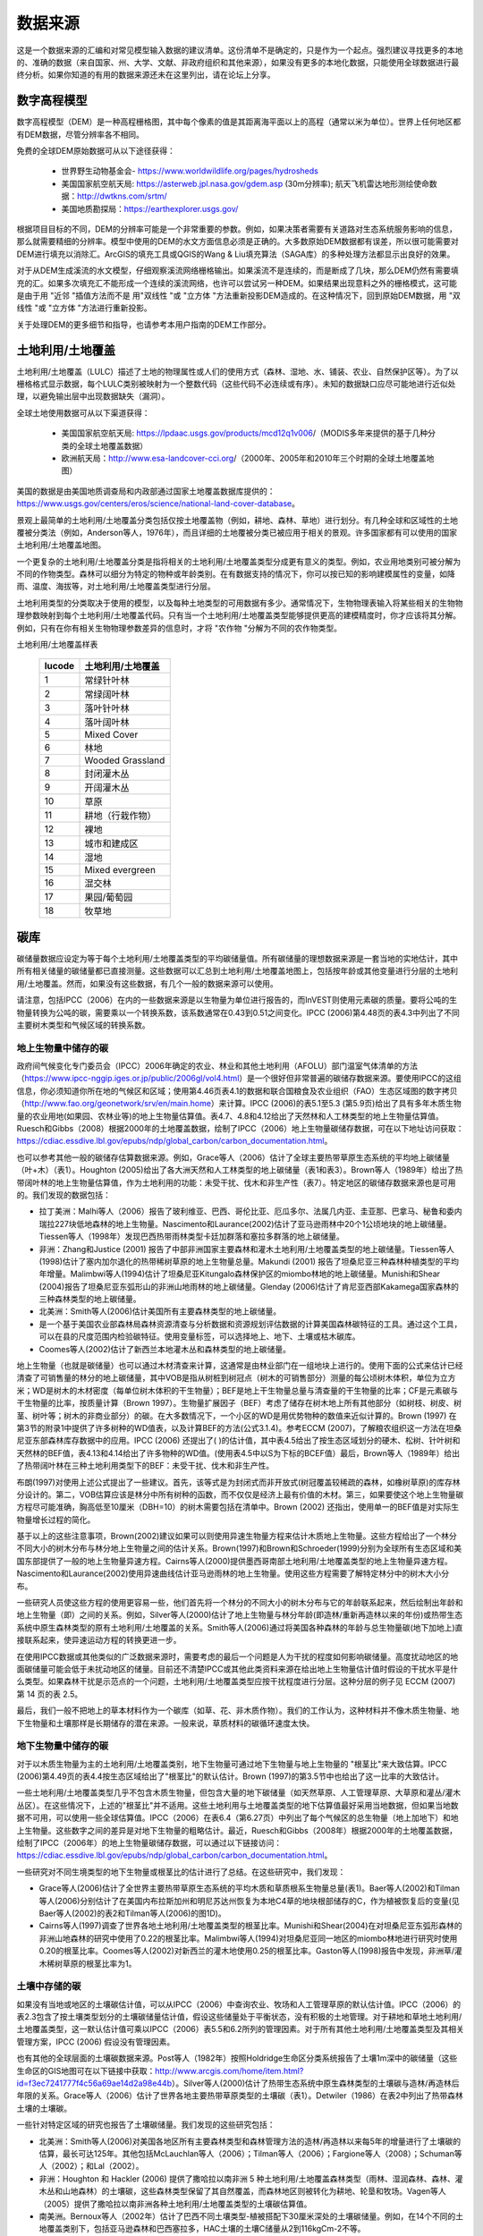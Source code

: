 ﻿.. _data_sources:

********
数据来源
********

这是一个数据来源的汇编和对常见模型输入数据的建议清单。这份清单不是确定的，只是作为一个起点。强烈建议寻找更多的本地的、准确的数据（来自国家、州、大学、文献、非政府组织和其他来源），如果没有更多的本地化数据，只能使用全球数据进行最终分析。如果你知道的有用的数据来源还未在这里列出，请在论坛上分享。

.. _dem:

数字高程模型
------------
数字高程模型（DEM）是一种高程栅格图，其中每个像素的值是其距离海平面以上的高程（通常以米为单位）。世界上任何地区都有DEM数据，尽管分辨率各不相同。

免费的全球DEM原始数据可从以下途径获得：

 * 世界野生动物基金会- https://www.worldwildlife.org/pages/hydrosheds
 * 美国国家航空航天局: https://asterweb.jpl.nasa.gov/gdem.asp (30m分辨率); 航天飞机雷达地形测绘使命数据：http://dwtkns.com/srtm/
 * 美国地质勘探局：https://earthexplorer.usgs.gov/

根据项目目标的不同，DEM的分辨率可能是一个非常重要的参数。例如，如果决策者需要有关道路对生态系统服务影响的信息，那么就需要精细的分辨率。模型中使用的DEM的水文方面信息必须是正确的。大多数原始DEM数据都有误差，所以很可能需要对DEM进行填充以消除汇。ArcGIS的填充工具或QGIS的Wang & Liu填充算法（SAGA库）的多种处理方法都显示出良好的效果。

对于从DEM生成溪流的水文模型，仔细观察溪流网络栅格输出。如果溪流不是连续的，而是断成了几块，那么DEM仍然有需要填充的汇。如果多次填充汇不能形成一个连续的溪流网络，也许可以尝试另一种DEM。如果结果出现意料之外的栅格模式，这可能是由于用 "近邻 "插值方法而不是 用"双线性 "或 "立方体 "方法重新投影DEM造成的。在这种情况下，回到原始DEM数据，用 "双线性 "或 "立方体 "方法进行重新投影。

关于处理DEM的更多细节和指导，也请参考本用户指南的DEM工作部分。


.. _lulc:

土地利用/土地覆盖
-------------------
土地利用/土地覆盖（LULC）描述了土地的物理属性或人们的使用方式（森林、湿地、水、铺装、农业、自然保护区等）。为了以栅格格式显示数据，每个LULC类别被映射为一个整数代码（这些代码不必连续或有序）。未知的数据缺口应尽可能地进行近似处理，以避免输出层中出现数据缺失（漏洞）。

全球土地使用数据可从以下渠道获得：

 * 美国国家航空航天局: https://lpdaac.usgs.gov/products/mcd12q1v006/（MODIS多年来提供的基于几种分类的全球土地覆盖数据）
 * 欧洲航天局：http://www.esa-landcover-cci.org/（2000年、2005年和2010年三个时期的全球土地覆盖地图）

美国的数据是由美国地质调查局和内政部通过国家土地覆盖数据库提供的：https://www.usgs.gov/centers/eros/science/national-land-cover-database。

景观上最简单的土地利用/土地覆盖分类包括仅按土地覆盖物（例如，耕地、森林、草地）进行划分。有几种全球和区域性的土地覆被分类法（例如，Anderson等人，1976年），而且详细的土地覆被分类已被应用于相关的景观。许多国家都有可以使用的国家土地利用/土地覆盖地图。

一个更复杂的土地利用/土地覆盖分类是指将相关的土地利用/土地覆盖类型分成更有意义的类型。例如，农业用地类别可被分解为不同的作物类型。森林可以细分为特定的物种或年龄类别。在有数据支持的情况下，你可以按已知的影响建模属性的变量，如降雨、温度、海拔等，对土地利用/土地覆盖类型进行分层。

土地利用类型的分类取决于使用的模型，以及每种土地类型的可用数据有多少。通常情况下，生物物理表输入将某些相关的生物物理参数映射到每个土地利用/土地覆盖代码。只有当一个土地利用/土地覆盖类型能够提供更高的建模精度时，你才应该将其分解。例如，只有在你有相关生物物理参数差异的信息时，才将 "农作物 "分解为不同的农作物类型。

土地利用/土地覆盖样表

  ====== ===========================
  lucode 土地利用/土地覆盖
  ====== ===========================
  1      常绿针叶林
  2      常绿阔叶林
  3      落叶针叶林
  4      落叶阔叶林
  5      Mixed Cover
  6      林地
  7      Wooded Grassland
  8      封闭灌木丛
  9      开阔灌木丛
  10     草原
  11     耕地（行栽作物）
  12     裸地
  13     城市和建成区
  14     湿地
  15     Mixed evergreen
  16     混交林
  17     果园/葡萄园
  18     牧草地
  ====== ===========================

.. _carbon_pools:

碳库
----
碳储量数据应设定为等于每个土地利用/土地覆盖类型的平均碳储量值。所有碳储量的理想数据来源是一套当地的实地估计，其中所有相关储量的碳储量都已直接测量。这些数据可以汇总到土地利用/土地覆盖地图上，包括按年龄或其他变量进行分层的土地利用/土地覆盖。然而，如果没有这些数据，有几个一般的数据来源可以使用。

请注意，包括IPCC（2006）在内的一些数据来源是以生物量为单位进行报告的，而InVEST则使用元素碳的质量。要将公吨的生物量转换为公吨的碳，需要乘以一个转换系数，该系数通常在0.43到0.51之间变化。IPCC (2006)第4.48页的表4.3中列出了不同主要树木类型和气候区域的转换系数。

.. _aboveground_carbon:

地上生物量中储存的碳
^^^^^^^^^^^^^^^^^^^^
政府间气候变化专门委员会（IPCC）2006年确定的农业、林业和其他土地利用（AFOLU）部门温室气体清单的方法（https://www.ipcc-nggip.iges.or.jp/public/2006gl/vol4.html）是一个很好但非常普遍的碳储存数据来源。要使用IPCC的这组信息，你必须知道你所在地的气候区和区域；使用第4.46页表4.1的数据和联合国粮食及农业组织（FAO）生态区域图的数字拷贝（http://www.fao.org/geonetwork/srv/en/main.home）来计算。IPCC (2006)的表5.1至5.3 (第5.9页)给出了具有多年木质生物量的农业用地(如果园、农林业等)的地上生物量估算值。表4.7、4.8和4.12给出了天然林和人工林类型的地上生物量估算值。Ruesch和Gibbs（2008）根据2000年的土地覆盖数据，绘制了IPCC（2006）地上生物量碳储存数据，可在以下地址访问获取：https://cdiac.essdive.lbl.gov/epubs/ndp/global_carbon/carbon_documentation.html。

也可以参考其他一般的碳储存估算数据来源。例如，Grace等人（2006）估计了全球主要热带草原生态系统的平均地上碳储量（叶+木）（表1）。Houghton (2005)给出了各大洲天然和人工林类型的地上碳储量（表1和表3）。Brown等人（1989年）给出了热带阔叶林的地上生物量估算值，作为土地利用的功能：未受干扰、伐木和非生产性（表7）。特定地区的碳储存数据来源也是可用的。我们发现的数据包括：

* 拉丁美洲：Malhi等人（2006）报告了玻利维亚、巴西、哥伦比亚、厄瓜多尔、法属几内亚、圭亚那、巴拿马、秘鲁和委内瑞拉227块低地森林的地上生物量。Nascimento和Laurance(2002)估计了亚马逊雨林中20个1公顷地块的地上碳储量。Tiessen等人（1998年）发现巴西热带雨林类型卡廷加群落和塞拉多群落的地上碳储量。

* 非洲：Zhang和Justice (2001) 报告了中部非洲国家主要森林和灌木土地利用/土地覆盖类型的地上碳储量。Tiessen等人(1998)估计了塞内加尔退化的热带稀树草原的地上生物量总量。Makundi (2001) 报告了坦桑尼亚三种森林种植类型的平均年增量。Malimbwi等人(1994)估计了坦桑尼亚Kitungalo森林保护区的miombo林地的地上碳储量。Munishi和Shear (2004)报告了坦桑尼亚东弧形山的非洲山地雨林的地上碳储量。Glenday (2006)估计了肯尼亚西部Kakamega国家森林的三种森林类型的地上碳储量。

* 北美洲：Smith等人(2006)估计美国所有主要森林类型的地上碳储量。

* 是一个基于美国农业部森林局森林资源清查与分析数据和资源规划评估数据的计算美国森林碳特征的工具。通过这个工具，可以在县的尺度范围内检验碳特征。使用变量标签，可以选择地上、地下、土壤或枯木碳库。

* Coomes等人(2002)估计了新西兰本地灌木丛和森林类型的地上碳储量。

地上生物量（也就是碳储量）也可以通过木材清查来计算，这通常是由林业部门在一组地块上进行的。使用下面的公式来估计已经清查了可销售量的林分的地上碳储量，其中VOB是指从树桩到树冠点（树木的可销售部分）测量的每公顷树木体积，单位为立方米；WD是树木的木材密度（每单位树木体积的干生物量）；BEF是地上干生物量总量与清查量的干生物量的比率；CF是元素碳与干生物量的比率，按质量计算（Brown 1997）。生物量扩展因子（BEF）考虑了储存在树木地上所有其他部分（如树枝、树皮、树茎、树叶等；树木的非商业部分）的碳。在大多数情况下，一个小区的WD是用优势物种的数值来近似计算的。Brown (1997) 在第3节的附录1中提供了许多树种的WD值表，以及计算BEF的方法(公式3.1.4)。参考ECCM (2007)，了解粮农组织这一方法在坦桑尼亚东部森林库存数据中的应用。IPCC (2006) 还提出了( )的估计值，其中表4.5给出了按生态区域划分的硬木、松树、针叶树和天然林的BEF值，表4.13和4.14给出了许多物种的WD值。(使用表4.5中以S为下标的BCEF值）最后，Brown等人（1989年）给出了热带阔叶林在三种土地利用类型下的BEF：未受干扰、伐木和非生产性。

布朗(1997)对使用上述公式提出了一些建议。首先，该等式是为封闭式而非开放式(树冠覆盖较稀疏的森林，如橡树草原)的库存林分设计的。第二，VOB估算应该是林分中所有树种的函数，而不仅仅是经济上最有价值的木材。第三，如果要使这个地上生物量碳方程尽可能准确，胸高低至10厘米（DBH=10）的树木需要包括在清单中。Brown (2002) 还指出，使用单一的BEF值是对实际生物量增长过程的简化。

基于以上的这些注意事项，Brown(2002)建议如果可以则使用异速生物量方程来估计木质地上生物量。这些方程给出了一个林分不同大小的树木分布与林分地上生物量之间的估计关系。Brown(1997)和Brown和Schroeder(1999)分别为全球所有生态区域和美国东部提供了一般的地上生物量异速方程。Cairns等人(2000)提供墨西哥南部土地利用/土地覆盖类型的地上生物量异速方程。Nascimento和Laurance(2002)使用异速曲线估计亚马逊雨林的地上生物量。使用这些方程需要了解特定林分中的树木大小分布。

一些研究人员使这些方程的使用更容易一些，他们首先将一个林分的不同大小的树木分布与它的年龄联系起来，然后绘制出年龄和地上生物量（即）之间的关系。例如，Silver等人(2000)估计了地上生物量与林分年龄(即造林/重新再造林以来的年份)或热带生态系统中原生森林类型的原有土地利用/土地覆盖的关系。Smith等人(2006)通过将美国各种森林的年龄与总生物量碳(地下加地上)直接联系起来，使异速运动方程的转换更进一步。

在使用IPCC数据或其他类似的广泛数据来源时，需要考虑的最后一个问题是人为干扰的程度如何影响碳储量。高度扰动地区的地面碳储量可能会低于未扰动地区的储量。目前还不清楚IPCC或其他此类资料来源在给出地上生物量估计值时假设的干扰水平是什么类型。如果森林干扰是示范点的一个问题，土地利用/土地覆盖类型应按干扰程度进行分层。这种分层的例子见 ECCM (2007) 第 14 页的表 2.5。

最后，我们一般不把地上的草本材料作为一个碳库（如草、花、非木质作物）。我们的工作认为，这种材料并不像木质生物量、地下生物量和土壤那样是长期储存的潜在来源。一般来说，草质材料的碳循环速度太快。

.. _belowground_biomass:

地下生物量中储存的碳
^^^^^^^^^^^^^^^^^^^^

对于以木质生物量为主的土地利用/土地覆盖类别，地下生物量可通过地下生物量与地上生物量的 "根茎比"来大致估算。IPCC (2006)第4.49页的表4.4按生态区域给出了"根茎比"的默认估计。Brown (1997)的第3.5节中也给出了这一比率的大致估计。

一些土地利用/土地覆盖类型几乎不包含木质生物量，但包含大量的地下碳储量（如天然草原、人工管理草原、大草原和灌丛/灌木丛区）。在这些情况下，上述的"根茎比"并不适用。这些土地利用与土地覆盖类型的地下估算值最好采用当地数据，但如果当地数据不可用，可以使用一些全球估算值。IPCC（2006）在表6.4（第6.27页）中列出了每个气候区的总生物量（地上加地下）和地上生物量。这些数字之间的差异是对地下生物量的粗略估计。最近，Ruesch和Gibbs（2008年）根据2000年的土地覆盖数据，绘制了IPCC（2006年）的地上生物量碳储存数据，可以通过以下链接访问：https://cdiac.essdive.lbl.gov/epubs/ndp/global_carbon/carbon_documentation.html。

一些研究对不同生境类型的地下生物量或根茎比的估计进行了总结。在这些研究中，我们发现：

* Grace等人(2006)估计了全世界主要热带草原生态系统的平均木质和草质根系生物量总量(表1)。Baer等人(2002)和Tilman等人(2006)分别估计了在美国内布拉斯加州和明尼苏达州恢复为本地C4草的地块根部储存的C，作为植被恢复后的变量(见Baer等人(2002)的表2和Tilman等人(2006)的图1D)。

* Cairns等人(1997)调查了世界各地土地利用/土地覆盖类型的根茎比率。Munishi和Shear(2004)在对坦桑尼亚东弧形森林的非洲山地森林的研究中使用了0.22的根茎比率。Malimbwi等人(1994)对坦桑尼亚同一地区的miombo林地进行研究时使用0.20的根茎比率。Coomes等人(2002)对新西兰的灌木地使用0.25的根茎比率。Gaston等人(1998)报告中发现，非洲草/灌木稀树草原的根茎比率为1。

.. _soil_carbon:

土壤中存储的碳
^^^^^^^^^^^^^^^^

如果没有当地或地区的土壤碳估计值，可以从IPCC（2006）中查询农业、牧场和人工管理草原的默认估计值。IPCC（2006）的表2.3包含了按土壤类型划分的土壤碳储量估计值，假设这些储量处于平衡状态，没有积极的土地管理。对于耕地和草地土地利用/土地覆盖类型，这一默认估计值可乘以IPCC（2006）表5.5和6.2所列的管理因素。对于所有其他土地利用/土地覆盖类型及其相关管理方案，IPCC (2006) 假设没有管理因素。

也有其他的全球层面的土壤碳数据来源。Post等人（1982年）按照Holdridge生命区分类系统报告了土壤1m深中的碳储量（这些生命区的GIS地图可在以下链接中获取：http://www.arcgis.com/home/item.html?id=f3ec7241777f4c56a69ae14d2a98e44b）。Silver等人(2000)估计了热带生态系统中原生森林类型的土壤碳与造林/再造林后年限的关系。Grace等人（2006）估计了世界各地主要热带草原类型的土壤碳（表1）。Detwiler（1986）在表2中列出了热带森林土壤的土壤碳。

一些针对特定区域的研究也报告了土壤碳储量。我们发现的这些研究包括：

* 北美洲：Smith等人(2006)对美国各地区所有主要森林类型和森林管理方法的造林/再造林以来每5年的增量进行了土壤碳的估算，最长可达125年。其他包括McLauchlan等人（2006）；Tilman等人（2006）；Fargione等人（2008）；Schuman等人（2002）；和Lal（2002）。

* 非洲：Houghton 和 Hackler (2006) 提供了撒哈拉以南非洲 5 种土地利用/土地覆盖森林类型（雨林、湿润森林、森林、灌木丛和山地森林）的土壤碳，这些森林类型保留了其自然覆盖，而森林地区则被转化为耕地、轮垦和牧场。Vagen等人（2005）提供了撒哈拉以南非洲各种土地利用/土地覆盖类型的土壤碳估算值。

* 南美洲。Bernoux等人（2002年）估计了巴西不同土壤类型-植被搭配下30厘米深处的土壤碳储量。例如，在14个不同的土地覆盖类别下，包括亚马逊森林和巴西塞拉多，HAC土壤的土壤C储量从2到116kgCm-2不等。

重要提示：在大多数估计景观上的碳储存和封存率的研究中，土壤库的测量只包括矿物土壤中的土壤有机碳（SOC）（Post 和 Kwon，2000）。然而，如果被模拟的生态系统有大量的有机土壤（如湿地或帕拉莫），那么将这部分内容加入到矿物土壤的含量中是至关重要的。在湿地转化为其它土地用途很常见的景观中，也应密切跟踪有机土壤的碳释放（IPCC 2006）。

.. _dead_carbon:

储存在死亡有机物中的碳
^^^^^^^^^^^^^^^^^^^^^^^^

如果当地或区域对死亡有机物中储存的碳没有估计值，则可以参考IPCC（2006）中的默认值。表2.2（第2.27页）给出了森林土地利用/土地覆盖类型中落叶的默认碳储量。对于非林地类型，枯落物接近于0。Grace等人(2006)估计了世界上主要热带草原生态系统的平均碳储存量(表1)。目前还不清楚他们对 "地上生物量 "的总估计值是否包括枯木。一般来说，枯木碳库存更难估计，我们没有找到默认的数据来源。

区域性的估算值

* 美国：Smith等人(2006)估计了美国各地区所有主要森林类型和森林经营方式的落叶(文件中称为 "森林地面 "碳)和枯木(文件中称为 "立枯树 "和 "倒枯木 "的碳库总量)中的碳储存量，作为林分年龄的函数。

* 南美洲。Delaney等人(1998)估计了委内瑞拉6个热带森林的立木和枯木中的碳储存量。据作者估算，枯木的生物量通常是地上植被的1/10。



降水量
------

.. _precipitation:

年度和月度降水量
^^^^^^^^^^^^^^^^
降水量可以从长期的雨量计点数据中插值d得到。在考虑雨量计数据时，要确保它们能很好地覆盖案例地区，特别是如果有很大的海拔变化，导致研究区域内的降水量不均一时。理想的情况是，测量仪至少有10年的连续数据，且没有大的差距，并与作为输入数据的土地利用/土地覆盖图的时间段相同。降水为雪的情况也应考虑在内。

如果没有实地监测数据，来自遥感模型的全球数据集也可以反映偏远地区的情况。你可以使用由气候研究室开发的免费提供的全球数据集的粗略数据：http://www.cru.uea.ac.uk 或WorldClim：https://www.worldclim.org/。

在美国，俄勒冈州立大学的PRISM小组免费提供30弧度的降水数据。可登录他们的网站https://prism.oregonstate.edu/，并导航到 "800米正常值 "来下载数据。

.. _rain_events:

降雨事件
^^^^^^^^
每月的平均雨量可以从当地的气候统计部门（气象局）或网上资源获得：

 * https://www.yr.no/
 * http://wcatlas.iwmi.org
 * 世界银行还提供了带有降水统计数据的地图：https://datahelpdesk.worldbank.org/knowledgebase/articles/902061-climate-data-api


蒸散量
------

.. _et0:

参考蒸散量
^^^^^^^^^^
参考蒸发量，ET₀，是衡量在一定时期内从土地上蒸发到空气中的水量。它是蒸发（直接从土壤、水体和其他表面）和蒸腾（通过植物）的总和。它通常表示为单位时间内水的深度，单位是毫米。math:`mm/month`代表月度，:math:`mm/year` 代表年度。(注意：与降水类似，这是从特定区域蒸发的水的 "深度"；它不是 "每 "像素、平方米或任何其他面积单位）。InVEST模型都使用这种测量方法，但有些数据将蒸发量表示为每面积的体积或能量。

国际农业研究磋商组织CGIAR提供了基于WorldClim气候数据的全球潜在蒸散量图，可用于参考蒸发量：https://cgiarcsi.community/data/global-aridity-and-pet-database/。

如果你正在运行一个同时需要降水和蒸散量作为输入数据的模型，请确保蒸散量数据是基于被用作模型输入数据的同一降水数据。

参考蒸散量随海拔高度、纬度、湿度和坡度的变化而变化。有许多计算方法，这些方法在数据要求和精度上有差异。
你可以利用月平均降水、最高和最低温度的栅格数据来计算参考蒸散量。这些数据可以来自气象站，在那里你可以遵循与开发年平均降水栅格相同的过程，包括在站点之间内插时考虑海拔的影响。或者，WorldClim和CRU都提供已经是栅格格式的月度温度数据。这些月度栅格可以作为下面列出的方程式的输入数据。
你可以利用月平均降水、最高和最低温度（也可从WorldClim和CRU获得）的栅格数据来计算参考蒸散量，在从观测站点之间内插时需要考虑海拔的影响。制作这些月度降水和温度栅格的数据，与制作 "月度降水 "栅格的过程相同。

确定参考蒸散量的一个简单方法是 "修正的哈格里夫斯 "方程（Droogers和Allen，2002），当信息不确定时，它产生的结果比Pennman-Montieth更优。

.. math:: ET_0 = 0.0013\times 0.408\times RA\times (T_{av}+17)\times (TD-0.0123 P)^{0.76}

修改后的哈格里夫斯方法使用每个月的平均每日最高温度和平均每日最低温度的平均值（`Tavg`，摄氏度），每个月的平均每日最高温度和平均每日最低温度之差（`TD`），地外辐射(:math:`RA` in :math:`\mathrm{MJm^{-2}d^{-1}}`)和降水(:math:`P` in mm per month)，所有这些数据都可以比较容易获得。温度和降水数据通常可以从区域图表、直接测量或国家或全球数据集中获得。另一方面，辐射数据的直接测量成本要高得多，但可以通过在线工具、表格或方程式进行可靠的估算。粮农组织第56号灌溉排水文件（Allan（1998））在附件2中提供了月度辐射数据。选择与你的研究区域最接近的纬度的数值。另一个选择是使用GIS工具来计算你的特定研究区域的太阳辐射，并使用该空间图层作为修正哈格里夫斯计算的输入数据。

参考蒸散量也可以用Hamon方程按月和按年计算（Hamon 1961, Wolock and McCabe 1999）：

.. math:: PED_{Hamon} = 13.97 d D^2W_t

式中：math:`d`是一个月的天数，:math:`D` 是每年计算的月平均日照时间（单位为12小时），:math:`W_t` 是饱和水蒸气密度，计算方法如下：

.. math:: W_t = \frac{4.95e^{0.062 T}}{100}

式中：:math:`T` 是月平均温度，摄氏度。当月平均温度低于零时，参考蒸散量被设置为零。然后对于分析的时间段内的每一年，将每个栅格像元的月度计算PET值相加，计算出每一年的年度PET图层。

在有pan evaporation数据的情况下，评估参考蒸散量的最后一种方法是使用以下公式：
:math:`ETo = pan ET *0.7` (Allen et al., 1998)

.. _kc:

农作物蒸散系数
^^^^^^^^^^^^^^
农作物的蒸散系数（ :math:`K_c`）值很容易从灌溉和园艺手册中获得。粮农组织对此有一个在线资源：http://www.fao.org/3/X0490E/x0490e0b.htm。粮农组织的表格按作物生长阶段列出了系数(:math:`K_c` ini, :math:`K_c` mid, :math:`K_c` end)，需要转换为年平均或月平均（取决于模型）:math:`K_c`。这需要了解研究区域植被的物候学（平均绿化、枯萎日期）和作物生长阶段（每年作物的种植和收获时间）。

.. math:: K_c = \frac{\sum^{12}_{m=1}K_{cm}\times ET_{o_m}}{\sum^{12}_{m=1}ET_{o_m}}

式中 : math:`K_{cm}`是:math:`m`（1-12）月份的平均作物系数，: math:`ET_{o_m}` 是相应的参考蒸散量。这些数值也可以用以下电子表格来计算：https://naturalcapitalproject.stanford.edu/sites/g/files/sbiybj9321/f/kc_calculator.xlsx。:math:`K_c` 的值应该是0-1.5之间的小数。

其他植被类型的数值可以用叶面积指数（LAI）关系来估计。LAI表征每单位面积地表的绿叶面积，可以通过NDVI分析得出的卫星图像产品获得。一个典型的 LAI - :math:`K_c` 关系如下（Allen等人，1998，第6章：http://www.fao.org/3/x0490e/x0490e0b.htm）：

.. math:: K_c = \left\{\begin{array}{l}\frac{LAI}{3}\mathrm{\ when\ } LAI \leq 3\\ 1\end{array}\right.

:math:`K_c` 对非植被LULC的估计是基于Allen等人在1998年的研究成果。请注意，这些数值只是近似值，但除非LULC代表流域的重要部分，否则近似值对模型结果的影响应该是最小的。

* 对于<2米的开放水域，Kc可近似为Kc=1。
* >5米的开放水域的Kc在0.7至1.1之间。
* 湿地的Kc可以假设在1到1.2的范围内。
* 裸露土壤的Kc在0.3至0.7之间，取决于气候（特别是降雨频率）。它的估计值可以为0.5（见Allen 1998，第11章）。确定裸露土壤的Kc的其他信息可以在（Allen等人，2005）中找到。
* 建筑区的Kc可以设定为f*0.1+(1-f)*0.6，其中f是该地区不透水覆盖的比例。这里，假设建筑环境中透水区域的蒸发量约为参考蒸发量的60%（即草坪和裸土之间的平均值）。此外，不透水表面的蒸发量被假定为PET的10%。如果本地化数据可用，用户可以使用作物因子所描述的方法，计算出Kc的年平均估计值。


水文
----

.. _watersheds:

流域和下水道
^^^^^^^^^^^^
为了划定流域，我们提供了InVEST工具DelineateIT，该工具相对简单而快速，并且具有创建可能重叠的流域的优势，例如流向同一河流上几个水坝的流域。关于这个工具的更多信息，请参见DelineateIt的用户指南章节。GIS 软件以及一些水文模型也提供了流域创建工具。建议你使用你正在建模的 DEM 划分流域，这样流域的边界就能与地形正确对应。

另外，网上也有一些流域地图，如HydroBASINS: https://hydrosheds.org/。请注意，如果流域的边界不是基于正在建模的同一DEM，则汇总到这些流域的结果可能是不准确的。

具体结构的确切位置，如饮用水设施进水口或水库，应从管理单位获得，或可在网上获得：

 * 美国国家大坝目录：https://nid.sec.usace.army.mil/

 * 全球水库和大坝（GRanD）数据库：http://globaldamwatch.org/grand/

 * 世界水资源开发报告II大坝数据库：https://wwdrii.sr.unh.edu/download.html

其中一些数据集包括流向每个大坝的集水区，应与划定工具生成的流域面积进行对比，以评估准确性。

下水道数据可从当地市政当局获得。


.. _tfa:

阈值流量累积
^^^^^^^^^^^^
阈值流量累积（TFA）是一个流划定算法参数，它规定了在将一个像素归类为流之前必须流入该像素的上游像素的数量。TFA没有一个 "正确 "的值。对你的实际应用来说，正确的值是使模型创建的流层看起来尽可能地接近流域内的真实流网。将河流网络栅格输出结果与已知的正确河流地图进行比较，并相应地调整TFA--较大的TFA值将创建一个支流较少的河流网络，较小的TFA值将创建一个有较多支流的河流网络。一般初始值设置为1000较好，但要注意，这个值会因DEM的分辨率、当地气候和地形的不同而变化很大。请注意，一般来说，从DEM划定的溪流与现实世界并不完全吻合，所以要尽量接近。如果模型中的溪流非常不同，那么可以考虑尝试不同的DEM。

可以从HydroSHEDS: https://hydrosheds.org/ 获得一个全球的溪流图层数据，但要注意的是，它们一般都是比较主要的河流，可能不包括你研究区域的河流，特别是如果研究区内有小的支流。如果没有更多的本地化图层，你也可以尝试在谷歌地球中查看溪流。

更多信息请参见本用户指南中的 "与DEM合作 "部分。

.. _soil_groups:

土壤水分组
^^^^^^^^^^
土壤水文分组描述了不同类型土壤的径流潜力。有四个组。A、B、C、D，其中A的径流潜力最小，D的潜力最大。更多信息见美国农业部（USDA）国家资源保护局（NRCS）出版物：https://directives.sc.egov.usda.gov/OpenNonWebContent.aspx?content=17757.wba

 有两个全球水文土壤群层，1）来自FutureWater（见链接：https://www.futurewater.eu/2015/07/soil-hydraulic-properties/）；2）ORNL-DAAC的HYSOGs250m（见链接：https://daac.ornl.gov/SOILS/guides/Global_Hydrologic_Soil_Group.html。）

FutureWater栅格**提供数字组值1-4 14、24和34。季节性产水量模型只需要1/2/3/4的数值，所以你需要将任何14、24或34的数值转换成允许的数值之一。

**HYSOGs250m** 提供字母值A-D、A/D、B/D、C/D和D/D。为了在这个模型中使用，这些字母值必须转换为数字值，其中A=1，B=2，C=3，D=4。同样，像A/D、B/D等双值的像素必须转换为1-4范围内的数值。

在美国，可以从NRCS的gSSURGO、SSURGO和gNATSGO数据库中免费获得土壤数据：https://www.nrcs.usda.gov/wps/portal/nrcs/main/soils/survey/geo/。他们还提供ArcGIS工具（SSURGO的土壤数据查看器和gNATSGO的土壤数据开发工具箱），帮助将这些数据库处理成模型可以使用的空间数据。土壤数据开发工具箱最容易使用，如果你使用ArcGIS并需要处理美国的土壤数据，强烈推荐使用。

如果需要，也可以通过导水率和土壤深度来确定土壤组别。FutureWater的土壤水力特性数据集也包含导水率，其他土壤数据库也是如此。下面的表1可以用来将土壤导水率转换成土壤组。

|

**水文土壤组的分配标准（NRCS-USDA，2007年第7章）。**

+-----------------------------------------------------------------+-------------+----------------+----------------+-----------------------------------------------------------------------+
|                                                                 | Group A     | Group B        | Group C        | Group D                                                               |
+=================================================================+=============+================+================+=======================================================================+
| 当不透水层存在于50至100厘米的深度时，最小透水层的饱和导水率     | >40 μm/s    | [40;10] μm/s   | [10;1] μm/s    | <1 μm/s 或防渗层深度<50厘米或地下水位<60厘米                          |
+-----------------------------------------------------------------+-------------+----------------+----------------+-----------------------------------------------------------------------+
| 当任何不透水层的存在深度大于100厘米时，最小透水层的饱和导水率   | >10 μm/s    | [4;10] μm/s    | [0.4;4] μm/s   | <0.4 μm/s                                                             |
+-----------------------------------------------------------------+-------------+----------------+----------------+-----------------------------------------------------------------------+

.. _cn:

CN值
^^^^
建议进行文献检索，寻找你所研究地区特有的CN值。如果没有这些数值，则寻找尽可能接近相同类型的土地覆盖/土壤/气候的数值。如果没有这些更多的本地化数值，建议使用一般来源数据。

CN值可以从美国农业部的手册中获得：（NRCS-USDA，2007年第9章）。

对于与溪流相连的水体和湿地，CN可以设置为99（即假设这些像素快速输送快速流）。

当研究重点为潜在的洪水影响时，可以选择CN来反映湿润的先兆径流条件。根据 NRCA-USDA 指南（2007）第 10 章，CN 值应转换为 ARC-III 条件。


.. _bathymetry:

深度测量法
------------
深度测量法测量水深。NOAA的国家地球物理数据中心（NGDC）提供不同空间分辨率的全球水深测量数据，https://www.ngdc.noaa.gov/mgg/bathymetry/relief.html。

ETOPO1是一个1弧分的地球表面全球地形模型，整合了陆地地形和海洋测深。它是由许多全球和区域数据集共同建立的，有 "冰面"（南极洲和格陵兰岛冰盖顶部）和 "基岩"（冰盖底部）版本。NGDC还提供区域和其他全球水深测量数据集。

GEBCO生产公共领域的全球网格化测深数据：https://www.gebco.net/data_and_products/gridded_bathymetry_data/


.. _buildings:

建筑足迹
--------
已建基础设施的地图可以从城市或开放源码数据（如开放街道地图）中获得。https://www.openstreetmap.org。


参考文献
--------

Allan, Richard & Pereira, L. & Smith, Martin. (1998). Crop evapotranspiration-Guidelines for computing crop water requirements-FAO Irrigation and drainage paper 56. 

"Hydrologic Soil Groups."National Engineering Handbook, United States Department of Agriculture, National Resources Conservation Service, 2007, www.nrcs.usda.gov/wps/portal/nrcs/detailfull/national/water/?cid=stelprdb1043063.

Ruesch A, and HK Gibbs. 2008. New IPCC tier-1 global biomass carbon map for the year 2000. Available:https://cdiac.ess-dive.lbl.gov/epubs/ndp/global_carbon/carbon_documentation.html.
